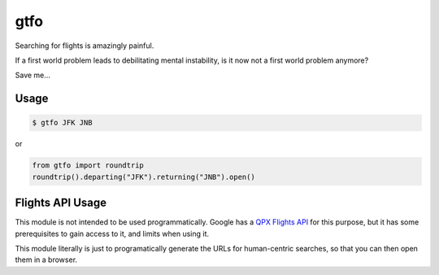 ====
gtfo
====

Searching for flights is amazingly painful.

If a first world problem leads to debilitating mental instability, is it
now not a first world problem anymore?

Save me...

Usage
-----

.. code-block:: sh

    $ gtfo JFK JNB

or

.. code-block:: python

    from gtfo import roundtrip
    roundtrip().departing("JFK").returning("JNB").open()


Flights API Usage
-----------------

This module is not intended to be used programmatically. Google has a
`QPX Flights API <https://developers.google.com/qpx-express/>`_ for this
purpose, but it has some prerequisites to gain access to it, and limits
when using it.

This module literally is just to programatically generate the URLs for
human-centric searches, so that you can then open them in a browser.

